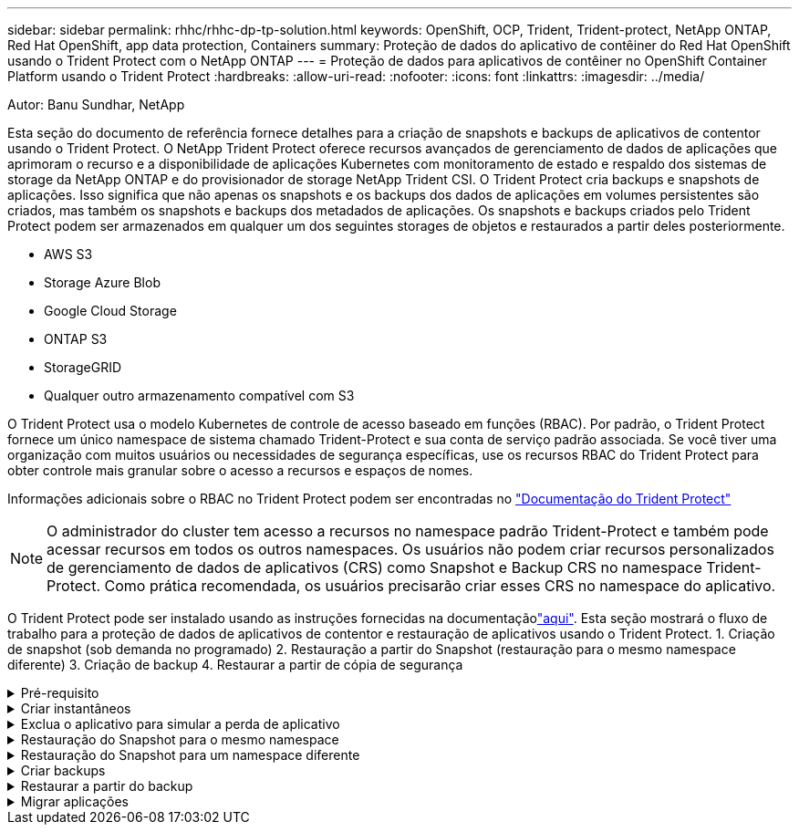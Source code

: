 ---
sidebar: sidebar 
permalink: rhhc/rhhc-dp-tp-solution.html 
keywords: OpenShift, OCP, Trident, Trident-protect, NetApp ONTAP, Red Hat OpenShift, app data protection, Containers 
summary: Proteção de dados do aplicativo de contêiner do Red Hat OpenShift usando o Trident Protect com o NetApp ONTAP 
---
= Proteção de dados para aplicativos de contêiner no OpenShift Container Platform usando o Trident Protect
:hardbreaks:
:allow-uri-read: 
:nofooter: 
:icons: font
:linkattrs: 
:imagesdir: ../media/


Autor: Banu Sundhar, NetApp

[role="lead"]
Esta seção do documento de referência fornece detalhes para a criação de snapshots e backups de aplicativos de contentor usando o Trident Protect. O NetApp Trident Protect oferece recursos avançados de gerenciamento de dados de aplicações que aprimoram o recurso e a disponibilidade de aplicações Kubernetes com monitoramento de estado e respaldo dos sistemas de storage da NetApp ONTAP e do provisionador de storage NetApp Trident CSI. O Trident Protect cria backups e snapshots de aplicações. Isso significa que não apenas os snapshots e os backups dos dados de aplicações em volumes persistentes são criados, mas também os snapshots e backups dos metadados de aplicações. Os snapshots e backups criados pelo Trident Protect podem ser armazenados em qualquer um dos seguintes storages de objetos e restaurados a partir deles posteriormente.

* AWS S3
* Storage Azure Blob
* Google Cloud Storage
* ONTAP S3
* StorageGRID
* Qualquer outro armazenamento compatível com S3


O Trident Protect usa o modelo Kubernetes de controle de acesso baseado em funções (RBAC). Por padrão, o Trident Protect fornece um único namespace de sistema chamado Trident-Protect e sua conta de serviço padrão associada. Se você tiver uma organização com muitos usuários ou necessidades de segurança específicas, use os recursos RBAC do Trident Protect para obter controle mais granular sobre o acesso a recursos e espaços de nomes.

Informações adicionais sobre o RBAC no Trident Protect podem ser encontradas no link:https://docs.netapp.com/us-en/trident/trident-protect/manage-authorization-access-control.html["Documentação do Trident Protect"]


NOTE: O administrador do cluster tem acesso a recursos no namespace padrão Trident-Protect e também pode acessar recursos em todos os outros namespaces. Os usuários não podem criar recursos personalizados de gerenciamento de dados de aplicativos (CRS) como Snapshot e Backup CRS no namespace Trident-Protect. Como prática recomendada, os usuários precisarão criar esses CRS no namespace do aplicativo.

O Trident Protect pode ser instalado usando as instruções fornecidas na documentaçãolink:https://docs.netapp.com/us-en/trident/trident-protect/trident-protect-installation.html["aqui"]. Esta seção mostrará o fluxo de trabalho para a proteção de dados de aplicativos de contentor e restauração de aplicativos usando o Trident Protect. 1. Criação de snapshot (sob demanda no programado) 2. Restauração a partir do Snapshot (restauração para o mesmo namespace diferente) 3. Criação de backup 4. Restaurar a partir de cópia de segurança

.Pré-requisito
[%collapsible]
====
Antes de criar snapshots e backups para um aplicativo, um storage de objetos deve ser configurado no Trident Protect para armazenar os snapshots e backups. Isto é feito utilizando o balde CR. Somente os administradores podem criar um bucket CR e configurá-lo. O bucket CR é conhecido como AppVault no Trident Protect. Os objetos AppVault são a representação declarativa do fluxo de trabalho do Kubernetes de um bucket de storage. Um AppVault CR contém as configurações necessárias para que um bucket seja usado em operações de proteção, como backups, snapshots, operações de restauração e replicação do SnapMirror.

Neste exemplo, mostraremos o uso do ONTAP S3 como armazenamento de objetos. Aqui está o fluxo de trabalho para criar o AppVault CR para ONTAP S3: 1. Crie um servidor de armazenamento de objetos S3 no SVM no cluster do ONTAP. 2. Crie um bucket no Object Store Server. 3. Crie um usuário do S3 no SVM. Mantenha a chave de acesso e a chave secreta em um local seguro. 4. No OpenShift, crie um segredo para armazenar as credenciais do ONTAP S3. 5. Crie um objeto AppVault para o ONTAP S3

**Configurar o Trident Protect AppVault para ONTAP S3**

***Exemplo de arquivo yaml para configurar o Trident Protect com o ONTAP S3 como AppVault***

[source, yaml]
----
# alias tp='tridentctl-protect'

appvault-secret.yaml

apiVersion: v1
stringData:
  accessKeyID: "<access key id created for a user to access ONTAP S3 bucket>"
  secretAccessKey: "corresponding Secret Access Key"
#data:
# base 64 encoded values
#  accessKeyID: <base64 access key id created for a user to access ONTAP S3 bucket>
#  secretAccessKey: <base 64  Secret Access Key>
kind: Secret
metadata:
  name: appvault-secret
  namespace: trident-protect
type: Opaque

appvault.yaml

apiVersion: protect.trident.netapp.io/v1
kind: AppVault
metadata:
  name: ontap-s3-appvault
  namespace: trident-protect
spec:
  providerConfig:
    azure:
      accountName: ""
      bucketName: ""
      endpoint: ""
    gcp:
      bucketName: ""
      projectID: ""
    s3:
      bucketName: <bucket-name for storing the snapshots and backups>
      endpoint: <endpoint IP for S3>
      secure: "false"
      skipCertValidation: "true"
  providerCredentials:
    accessKeyID:
      valueFromSecret:
        key: accessKeyID
        name: appvault-secret
    secretAccessKey:
      valueFromSecret:
        key: secretAccessKey
        name: appvault-secret
  providerType: OntapS3

# oc create -f appvault-secret.yaml -n trident-protect
# oc create -f appvault.yaml -n trident-protect
----
image:rhhc_dp_tp_solution_container_image1.png["AppVault criado"]

***Arquivo de amostra yaml para instalar postgresql app ***

[source, yaml]
----
postgres.yaml
apiVersion: apps/v1
kind: Deployment
metadata:
  name: postgres
spec:
  replicas: 1
  selector:
    matchLabels:
      app: postgres
  template:
    metadata:
      labels:
        app: postgres
    spec:
      containers:
      - name: postgres
        image: postgres:14
        env:
        - name: POSTGRES_USER
          #value: "myuser"
          value: "admin"
        - name: POSTGRES_PASSWORD
          #value: "mypassword"
          value: "adminpass"
        - name: POSTGRES_DB
          value: "mydb"
        - name: PGDATA
          value: "/var/lib/postgresql/data/pgdata"
        ports:
        - containerPort: 5432
        volumeMounts:
        - name: postgres-storage
          mountPath: /var/lib/postgresql/data
      volumes:
      - name: postgres-storage
        persistentVolumeClaim:
          claimName: postgres-pvc
---
apiVersion: v1
kind: PersistentVolumeClaim
metadata:
  name: postgres-pvc
spec:
  accessModes:
    - ReadWriteOnce
  resources:
    requests:
      storage: 5Gi
---
apiVersion: v1
kind: Service
metadata:
  name: postgres
spec:
  selector:
    app: postgres
  ports:
  - protocol: TCP
    port: 5432
    targetPort: 5432
  type: ClusterIP

Now create the Trident protect application CR for the postgres app. Include the objects in the namespace postgres and create it in the postgres namespace.
# tp create app postgres-app --namespaces postgres -n postgres

----
image:rhhc_dp_tp_solution_container_image2.png["Aplicação criada"]

====
.Criar instantâneos
[%collapsible]
====
**Criação de um snapshot sob demanda**

[source, yaml]
----

# tp create snapshot postgres-snap1 --app postgres-app --appvault ontap-s3-appvault -n postgres
Snapshot "postgres-snap1" created.

----
image:rhhc_dp_tp_solution_container_image3.png["Snapshot criado"]

image:rhhc_dp_tp_solution_container_image4.png["snapshot-pvc criado"]

**Criando uma Agenda** usando o comando a seguir, os snapshots serão criados diariamente às 15:33h e dois snapshots e backups serão mantidos.

[source, yaml]
----
# tp create schedule schedule1 --app postgres-app --appvault ontap-s3-appvault --backup-retention 2 --snapshot-retention 2 --granularity Daily --hour 15 --minute 33 --data-mover Restic -n postgres
Schedule "schedule1" created.
----
image:rhhc_dp_tp_solution_container_image5.png["Schedule1 criado"]

**Criação de um cronograma usando yaml**

[source, yaml]
----
# tp create schedule schedule2 --app postgres-app --appvault ontap-s3-appvault --backup-retention 2 --snapshot-retention 2 --granularity Daily --hour 15 --minute 33 --data-mover Restic -n postgres --dry-run > hourly-snapshotschedule.yaml

cat hourly-snapshotschedule.yaml

apiVersion: protect.trident.netapp.io/v1
kind: Schedule
metadata:
  creationTimestamp: null
  name: schedule2
  namespace: postgres
spec:
  appVaultRef: ontap-s3-appvault
  applicationRef: postgres-app
  backupRetention: "2"
  dataMover: Restic
  dayOfMonth: ""
  dayOfWeek: ""
  enabled: true
  granularity: Hourly
  #hour: "15"
  minute: "33"
  recurrenceRule: ""
  snapshotRetention: "2"
status: {}
----
image:rhhc_dp_tp_solution_container_image6.png["Schedule2 criado"]

Você pode ver os snapshots criados nessa programação.

image:rhhc_dp_tp_solution_container_image7.png["Snap criado na programação"]

Instantâneos de volume também são criados.

image:rhhc_dp_tp_solution_container_image8.png["PVC Snap criado no cronograma"]

====
.Exclua o aplicativo para simular a perda de aplicativo
[%collapsible]
====
[source, yaml]
----
# oc delete deployment/postgres -n postgres
# oc get pod,pvc -n postgres
No resources found in postgres namespace.
----
====
.Restauração do Snapshot para o mesmo namespace
[%collapsible]
====
[source, yaml]
----
# tp create sir postgres-sir --snapshot postgres/hourly-3f1ee-20250214183300 -n postgres
SnapshotInplaceRestore "postgres-sir" created.
----
image:rhhc_dp_tp_solution_container_image9.png["O senhor criou"]

A aplicação e seu PVCis restaurados para o mesmo namespace.

image:rhhc_dp_tp_solution_container_image10.png["Aplicativo restaurado, senhor"]

====
.Restauração do Snapshot para um namespace diferente
[%collapsible]
====
[source, yaml]
----
# tp create snapshotrestore postgres-restore --snapshot postgres/hourly-3f1ee-20250214183300 --namespace-mapping postgres:postgres-restore -n postgres-restore
SnapshotRestore "postgres-restore" created.
----
image:rhhc_dp_tp_solution_container_image11.png["SnapRestore criado"]

Você pode ver que o aplicativo foi restaurado para um novo namespace.

image:rhhc_dp_tp_solution_container_image12.png["Aplicação restaurada, SnapRestore"]

====
.Criar backups
[%collapsible]
====
**Criação de um backup sob demanda**

[source, yaml]
----
# tp create backup postgres-backup1 --app postgres-app --appvault ontap-s3-appvault -n postgres
Backup "postgres-backup1" created.
----
image:rhhc_dp_tp_solution_container_image13.png["Cópia de segurança criada"]

**Criação de Agendamento para Backup**

Os backups diários e por hora na lista acima são criados a partir da programação configurada anteriormente.

[source, yaml]
----
# tp create schedule schedule1 --app postgres-app --appvault ontap-s3-appvault --backup-retention 2 --snapshot-retention 2 --granularity Daily --hour 15 --minute 33 --data-mover Restic -n postgres
Schedule "schedule1" created.
----
image:rhhc_dp_tp_solution_container_image13a.png["Programação criada anteriormente"]

====
.Restaurar a partir do backup
[%collapsible]
====
**Excluir o aplicativo e os PVCs para simular uma perda de dados.**

image:rhhc_dp_tp_solution_container_image14.png["Programação criada anteriormente"]

**Restaurar para o mesmo namespace** criar bir postgres-bir --backup postgres/Hourly-3f1ee-20250224023300 -n postgres BackupInplacemRestore "postgres-bir" criado.

image:rhhc_dp_tp_solution_container_image15.png["restaure para o mesmo namespace"]

O aplicativo e os PVCs são restaurados no mesmo namespace.

image:rhhc_dp_tp_solution_container_image16.png["applicatio e pvcs restauram para o mesmo namespace"]

**Restaurar para um namespace diferente** criar um novo namespace. Restaure de um backup para o novo namespace.

image:rhhc_dp_tp_solution_container_image17.png["restauração para um namespace diferente"]

====
.Migrar aplicações
[%collapsible]
====
Para clonar ou migrar uma aplicação para um cluster diferente (executar um clone entre clusters), crie um backup no cluster de origem e restaure o backup para um cluster diferente. Certifique-se de que o Trident Protect está instalado no cluster de destino.

No cluster de origem, execute as etapas conforme mostrado na imagem abaixo:

image:rhhc_dp_tp_solution_container_image18.png["restauração para um namespace diferente"]

A partir do cluster de origem, mude o contexto para o cluster de destino. Em seguida, certifique-se de que o AppVault esteja acessível a partir do contexto do cluster de destino e obtenha o conteúdo do AppVault a partir do cluster de destino.

image:rhhc_dp_tp_solution_container_image19.png["mude o contexto para o destino"]

Use o caminho de backup da lista e crie um objeto CR backuprestore como mostrado no comando abaixo.

[source, yaml]
----
# tp create backuprestore backup-restore-cluster2 --namespace-mapping postgres:postgres --appvault ontap-s3-appvault --path postgres-app_4d798ed5-cfa8-49ff-a5b6-c5e2d89aeb89/backups/postgres-backup-cluster1_ec0ed3f3-5500-4e72-afa8-117a04a0b1c3 -n postgres
BackupRestore "backup-restore-cluster2" created.
----
image:rhhc_dp_tp_solution_container_image20.png["restaurar para o destino"]

Agora você pode ver que os pods de aplicativo e os pvcs são criados no cluster de destino.

image:rhhc_dp_tp_solution_container_image21.png["aplicação no cluster de destino"]

====